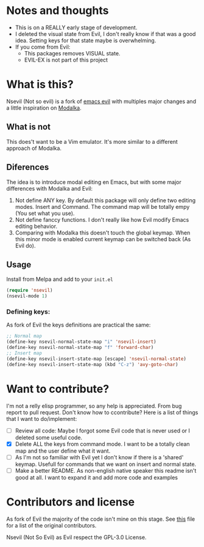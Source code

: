 * Notes and thoughts
- This is on a REALLY early stage of development.
- I deleted the visual state from Evil, I don't really know if that was a good idea. Setting keys for that state maybe is overwhelming.
- If you come from Evil:
  - This packages removes VISUAL state.
  - EVIL-EX is not part of this project

* What is this?
Nsevil (Not so evil) is a fork of [[https://github.com/emacs-evil/evil/][emacs evil]] with multiples major changes and a little inspiration on [[https://github.com/mrkkrp/modalka][Modalka]].
** What is not
This does't want to be a Vim emulator. It's more similar to a different approach of Modalka.
** Diferences
The idea is to introduce modal editing en Emacs, but with some major differences with Modalka and Evil:
1. Not define ANY key. By default this package will only define two editing modes. Insert and Command. The command map will be totally empy (You set what you use).
2. Not define fanccy functions. I don't really like how Evil modify Emacs editing behavior.
3. Comparing with Modalka this doesn't touch the global keymap. When this minor mode is enabled current keymap can be switched back (As Evil do).
** Usage
Install from Melpa and add to your =init.el=

#+begin_src emacs-lisp
(require 'nsevil)
(nsevil-mode 1)
#+end_src
*** Defining keys:
As fork of Evil the keys definitions are practical the same:

#+begin_src emacs-lisp
;; Normal map
(define-key nsevil-normal-state-map "i" 'nsevil-insert)
(define-key nsevil-normal-state-map "f" 'forward-char)
;; Insert map
(define-key nsevil-insert-state-map [escape] 'nsevil-normal-state)
(define-key nsevil-insert-state-map (kbd "C-z") 'avy-goto-char)
#+end_src

* Want to contribute?
I'm not a relly elisp programmer, so any help is appreciated. From bug report to pull request. Don't know how to ccontribute? Here is a list of things that I want to do/implement:
- [ ] Review all code: Maybe I forgot some Evil code that is never used or I deleted some useful code.
- [X] Delete ALL the keys from command mode. I want to be a totally clean map and the user define what it want.
- [ ] As I'm not so familiar with Evil yet I don't know if there is a 'shared' keymap. Usefull for commands that we want on insert and normal state.
- [ ] Make a better README. As non-english native speaker this readme isn't good at all. I want to expand it and add more code and examples

* Contributors and license
 As fork of Evil the majority of the code isn't mine on this stage. See [[https://github.com/NicolasIriarte/nsevil/blob/master/nsevil.el][this]] file for a list of the original contributors.

 Nsevil (Not So Evil) as Evil respect the GPL-3.0 License.
